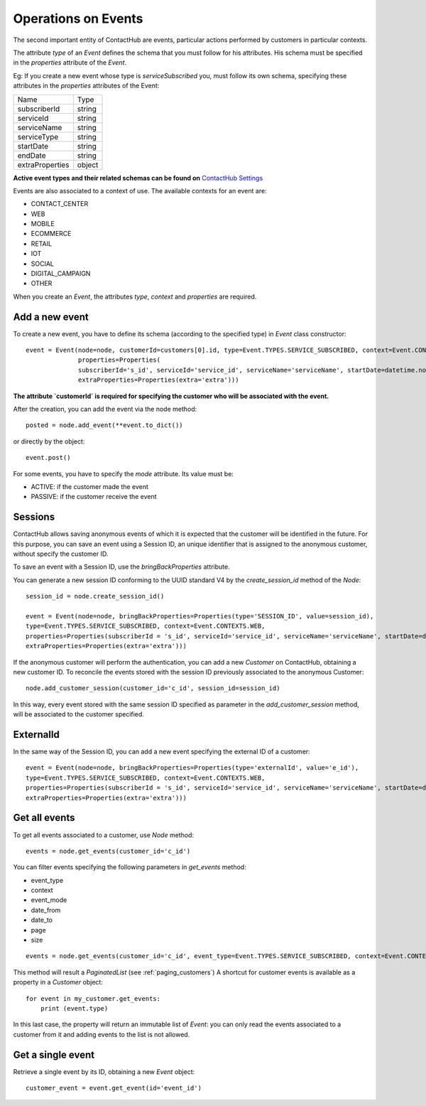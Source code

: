 .. _event_operations:

Operations on Events
====================

The second important entity of ContactHub are events, particular actions performed by customers in particular contexts.

The attribute `type` of an `Event` defines the schema that you must follow for his attributes. His schema must be specified
in the `properties` attribute of the `Event`.

Eg:
If you create a new event whose type is `serviceSubscribed` you,
must follow its own schema, specifying these attributes in the `properties` attributes of the Event:

+-----------------+--------+
| Name            | Type   |
+-----------------+--------+
| subscriberId    | string |
+-----------------+--------+
| serviceId       | string |
+-----------------+--------+
| serviceName     | string |
+-----------------+--------+
| serviceType     | string |
+-----------------+--------+
| startDate       | string |
+-----------------+--------+
| endDate         | string |
+-----------------+--------+
| extraProperties | object |
+-----------------+--------+

**Active event types and their related schemas can be found on** `ContactHub Settings <https://hub.contactlab.it/#/settings/events />`_

Events are also associated to a context of use. The available contexts for an event are:

* CONTACT_CENTER
*  WEB
* MOBILE
* ECOMMERCE
* RETAIL
*  IOT
*  SOCIAL
* DIGITAL_CAMPAIGN
* OTHER

When you create an `Event`, the attributes `type`, `context` and `properties` are required.

Add a new event
---------------
To create a new event, you have to define its schema (according to the specified type) in `Event` class constructor::

    event = Event(node=node, customerId=customers[0].id, type=Event.TYPES.SERVICE_SUBSCRIBED, context=Event.CONTEXTS.WEB,
                  properties=Properties(
                  subscriberId='s_id', serviceId='service_id', serviceName='serviceName', startDate=datetime.now(),
                  extraProperties=Properties(extra='extra')))

**The attribute `customerId` is required for specifying the customer who will be associated with the event.**

After the creation, you can add the event via the node method::

    posted = node.add_event(**event.to_dict())

or directly by the object::

    event.post()

For some events, you have to specify the `mode` attribute. Its value must be:

* ACTIVE: if the customer made the event
* PASSIVE: if the customer receive the event

Sessions
--------

ContactHub allows saving anonymous events of which it is expected that the customer will be identified in the future.
For this purpose, you can save an event using a Session ID, an unique identifier that is assigned to the anonymous
customer, without specify the customer ID.

To save an event with a Session ID, use the `bringBackProperties` attribute.

You can generate a new session ID conforming to the UUID standard V4 by the `create_session_id` method of the `Node`::

    session_id = node.create_session_id()

    event = Event(node=node, bringBackProperties=Properties(type='SESSION_ID', value=session_id),
    type=Event.TYPES.SERVICE_SUBSCRIBED, context=Event.CONTEXTS.WEB,
    properties=Properties(subscriberId = 's_id', serviceId='service_id', serviceName='serviceName', startDate=datetime.now(),
    extraProperties=Properties(extra='extra')))

If the anonymous customer will perform the authentication, you can add a new `Customer` on ContactHub, obtaining a new
customer ID.
To reconcile the events stored with the session ID previously associated to the anonymous Customer::

    node.add_customer_session(customer_id='c_id', session_id=session_id)

In this way, every event stored with the same session ID specified as parameter in the `add_customer_session` method,
will be associated to the customer specified.

ExternalId
----------

In the same way of the Session ID, you can add a new event specifying the external ID of a customer::

    event = Event(node=node, bringBackProperties=Properties(type='externalId', value='e_id'),
    type=Event.TYPES.SERVICE_SUBSCRIBED, context=Event.CONTEXTS.WEB,
    properties=Properties(subscriberId = 's_id', serviceId='service_id', serviceName='serviceName', startDate=datetime.now(),
    extraProperties=Properties(extra='extra')))

Get all events
--------------
To get all events associated to a customer, use `Node` method::

    events = node.get_events(customer_id='c_id')

You can filter events specifying the following parameters in `get_events` method:

* event_type
* context
* event_mode
* date_from
* date_to
* page
* size

::

    events = node.get_events(customer_id='c_id', event_type=Event.TYPES.SERVICE_SUBSCRIBED, context=Event.CONTEXTS.WEB)

This method will result a `PaginatedList` (see :ref:`paging_customers`)
A shortcut for customer events is available as a property in a `Customer` object::

    for event in my_customer.get_events:
        print (event.type)

In this last case, the property will return an immutable list of `Event`: you can only read the events associated to a
customer from it and adding events to the list is not allowed.

Get a single event
------------------
Retrieve a single event by its ID, obtaining a new `Event` object::

    customer_event = event.get_event(id='event_id')



